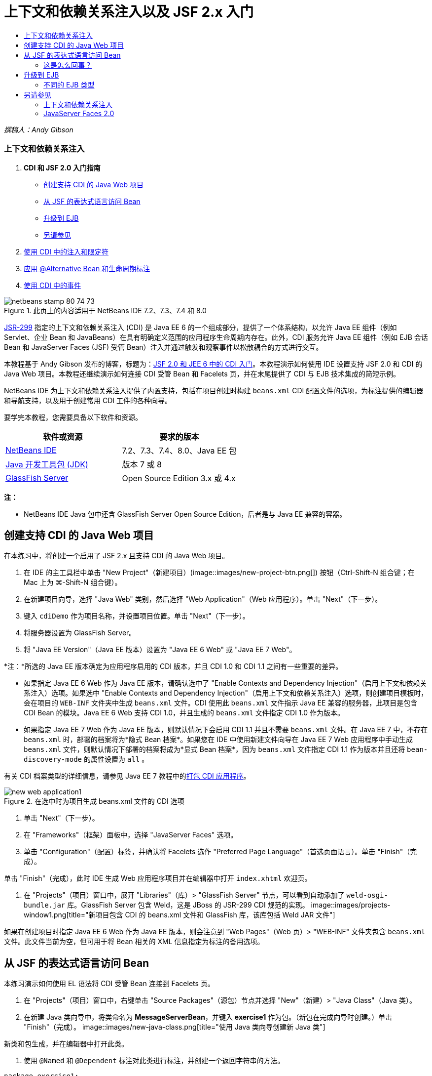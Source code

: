 // 
//     Licensed to the Apache Software Foundation (ASF) under one
//     or more contributor license agreements.  See the NOTICE file
//     distributed with this work for additional information
//     regarding copyright ownership.  The ASF licenses this file
//     to you under the Apache License, Version 2.0 (the
//     "License"); you may not use this file except in compliance
//     with the License.  You may obtain a copy of the License at
// 
//       http://www.apache.org/licenses/LICENSE-2.0
// 
//     Unless required by applicable law or agreed to in writing,
//     software distributed under the License is distributed on an
//     "AS IS" BASIS, WITHOUT WARRANTIES OR CONDITIONS OF ANY
//     KIND, either express or implied.  See the License for the
//     specific language governing permissions and limitations
//     under the License.
//

= 上下文和依赖关系注入以及 JSF 2.x 入门
:jbake-type: tutorial
:jbake-tags: tutorials 
:jbake-status: published
:syntax: true
:toc: left
:toc-title:
:description: 上下文和依赖关系注入以及 JSF 2.x 入门 - Apache NetBeans
:keywords: Apache NetBeans, Tutorials, 上下文和依赖关系注入以及 JSF 2.x 入门

_撰稿人：Andy Gibson_


=== 上下文和依赖关系注入

1. *CDI 和 JSF 2.0 入门指南*
* <<creating,创建支持 CDI 的 Java Web 项目>>
* <<named,从 JSF 的表达式语言访问 Bean>>
* <<upgrading,升级到 EJB>>
* <<seealso,另请参见>>
2. link:cdi-inject.html[+使用 CDI 中的注入和限定符+]
3. link:cdi-validate.html[+应用 @Alternative Bean 和生命周期标注+]
4. link:cdi-events.html[+使用 CDI 中的事件+]

image::images/netbeans-stamp-80-74-73.png[title="此页上的内容适用于 NetBeans IDE 7.2、7.3、7.4 和 8.0"]

link:http://jcp.org/en/jsr/detail?id=299[+JSR-299+] 指定的上下文和依赖关系注入 (CDI) 是 Java EE 6 的一个组成部分，提供了一个体系结构，以允许 Java EE 组件（例如 Servlet、企业 Bean 和 JavaBeans）在具有明确定义范围的应用程序生命周期内存在。此外，CDI 服务允许 Java EE 组件（例如 EJB 会话 Bean 和 JavaServer Faces (JSF) 受管 Bean）注入并通过触发和观察事件以松散耦合的方式进行交互。

本教程基于 Andy Gibson 发布的博客，标题为：link:http://www.andygibson.net/blog/index.php/2009/12/16/getting-started-with-jsf-2-0-and-cdi-in-jee-6-part-1/[+JSF 2.0 和 JEE 6 中的 CDI 入门+]。本教程演示如何使用 IDE 设置支持 JSF 2.0 和 CDI 的 Java Web 项目。本教程还继续演示如何连接 CDI 受管 Bean 和 Facelets 页，并在末尾提供了 CDI 与 EJB 技术集成的简短示例。

NetBeans IDE 为上下文和依赖关系注入提供了内置支持，包括在项目创建时构建 `beans.xml` CDI 配置文件的选项，为标注提供的编辑器和导航支持，以及用于创建常用 CDI 工件的各种向导。


要学完本教程，您需要具备以下软件和资源。

|===
|软件或资源 |要求的版本 

|link:https://netbeans.org/downloads/index.html[+NetBeans IDE+] |7.2、7.3、7.4、8.0、Java EE 包 

|link:http://www.oracle.com/technetwork/java/javase/downloads/index.html[+Java 开发工具包 (JDK)+] |版本 7 或 8 

|link:http://glassfish.dev.java.net/[+GlassFish Server+] |Open Source Edition 3.x 或 4.x 
|===

*注：*

* NetBeans IDE Java 包中还含 GlassFish Server Open Source Edition，后者是与 Java EE 兼容的容器。



[[creating]]
== 创建支持 CDI 的 Java Web 项目

在本练习中，将创建一个启用了 JSF 2.x 且支持 CDI 的 Java Web 项目。

1. 在 IDE 的主工具栏中单击 "New Project"（新建项目）(image::images/new-project-btn.png[]) 按钮（Ctrl-Shift-N 组合键；在 Mac 上为 ⌘-Shift-N 组合键）。
2. 在新建项目向导，选择 "Java Web" 类别，然后选择 "Web Application"（Web 应用程序）。单击 "Next"（下一步）。
3. 键入 `cdiDemo` 作为项目名称，并设置项目位置。单击 "Next"（下一步）。
4. 将服务器设置为 GlassFish Server。
5. 将 "Java EE Version"（Java EE 版本）设置为 "Java EE 6 Web" 或 "Java EE 7 Web"。

*注：*所选的 Java EE 版本确定为应用程序启用的 CDI 版本，并且 CDI 1.0 和 CDI 1.1 之间有一些重要的差异。

* 如果指定 Java EE 6 Web 作为 Java EE 版本，请确认选中了 "Enable Contexts and Dependency Injection"（启用上下文和依赖关系注入）选项。如果选中 "Enable Contexts and Dependency Injection"（启用上下文和依赖关系注入）选项，则创建项目模板时，会在项目的 `WEB-INF` 文件夹中生成 `beans.xml` 文件。CDI 使用此 `beans.xml` 文件指示 Java EE 兼容的服务器，此项目是包含 CDI Bean 的模块。Java EE 6 Web 支持 CDI 1.0，并且生成的 `beans.xml` 文件指定 CDI 1.0 作为版本。
* 如果指定 Java EE 7 Web 作为 Java EE 版本，则默认情况下会启用 CDI 1.1 并且不需要  ``beans.xml``  文件。在 Java EE 7 中，不存在  ``beans.xml``  时，部署的档案将为*隐式 Bean 档案*。如果您在 IDE 中使用新建文件向导在 Java EE 7 Web 应用程序中手动生成 `beans.xml` 文件，则默认情况下部署的档案将成为*显式 Bean 档案*，因为 `beans.xml` 文件指定 CDI 1.1 作为版本并且还将  ``bean-discovery-mode``  的属性设置为  ``all`` 。

有关 CDI 档案类型的详细信息，请参见 Java EE 7 教程中的link:http://docs.oracle.com/javaee/7/tutorial/doc/cdi-adv001.htm[+打包 CDI 应用程序+]。

image::images/new-web-application1.png[title="在选中时为项目生成 beans.xml 文件的 CDI 选项"]
6. 单击 "Next"（下一步）。
7. 在 "Frameworks"（框架）面板中，选择 "JavaServer Faces" 选项。
8. 单击 "Configuration"（配置）标签，并确认将 Facelets 选作 "Preferred Page Language"（首选页面语言）。单击 "Finish"（完成）。

单击 "Finish"（完成），此时 IDE 生成 Web 应用程序项目并在编辑器中打开 `index.xhtml` 欢迎页。

9. 在 "Projects"（项目）窗口中，展开 "Libraries"（库）> "GlassFish Server" 节点，可以看到自动添加了 `weld-osgi-bundle.jar` 库。GlassFish Server 包含 Weld，这是 JBoss 的 JSR-299 CDI 规范的实现。 
image::images/projects-window1.png[title="新项目包含 CDI 的 beans.xml 文件和 GlassFish 库，该库包括 Weld JAR 文件"]

如果在创建项目时指定 Java EE 6 Web 作为 Java EE 版本，则会注意到 "Web Pages"（Web 页）> "WEB-INF" 文件夹包含 `beans.xml` 文件。此文件当前为空，但可用于将 Bean 相关的 XML 信息指定为标注的备用选项。


[[named]]
== 从 JSF 的表达式语言访问 Bean

本练习演示如何使用 EL 语法将 CDI 受管 Bean 连接到 Facelets 页。

1. 在 "Projects"（项目）窗口中，右键单击 "Source Packages"（源包）节点并选择 "New"（新建）> "Java Class"（Java 类）。
2. 在新建 Java 类向导中，将类命名为 *MessageServerBean*，并键入 *exercise1* 作为包。（新包在完成向导时创建。）单击 "Finish"（完成）。
image::images/new-java-class.png[title="使用 Java 类向导创建新 Java 类"]

新类和包生成，并在编辑器中打开此类。

3. 使用 `@Named` 和 `@Dependent` 标注对此类进行标注，并创建一个返回字符串的方法。

[source,java]
----

package exercise1;

*import javax.enterprise.context.Dependent;
import javax.inject.Named;*

*@Dependent
@Named*
public class MessageServerBean {

    *public String getMessage() {
        return "Hello World!";
    }*
}
----

键入 `@Dependent` 和 `@Named` 标注时，按 Ctrl-空格键可调用编辑器的代码完成支持，以及 Javadoc 文档。如果使用编辑器的代码完成功能应用标注（例如，选择相应的标注，然后按 Enter），`import` 语句将自动添加到文件中。在 Javadoc 弹出式窗口中，也可以单击 "Show documentation in external web browser"（在外部 Web 浏览器中显示文档）(image::images/external-web-browser-btn.png[]) 按钮以在单独的窗口中显示 Javadoc 全图。

*注：* ``@Dependent``  标注定义受管 Bean 的范围。在 *implicit bean archive*（隐式 Bean 档案）中，仅当指定了范围时，受管 Bean 才可发现并且只能由容器管理。如果在创建项目时指定 Java EE 7 Web 作为 Java EE 版本并且未创建  ``beans.xml`` ，则会将本教程中的应用程序打包为隐式 Bean 档案。有关指定受管 Bean 的范围的详细信息，请参见 Java EE 7 教程中的link:http://docs.oracle.com/javaee/7/tutorial/doc/jsf-configure001.htm[+使用标注配置受管 Bean+]。

4. 保存文件（Ctrl-S；在 Mac 上为 ⌘-S）。根据 CDI 的定义，通过添加 `@Named` 标注，`MessageServerBean` 类成为_受管 Bean_。
5. 在编辑器中切换至 `index.xhtml` Facelets 页（按 Ctrl-Tab 组合键），然后在 `<h:body>` 标记中添加以下内容。

[source,xml]
----

<h:body>
    Hello from Facelets
    *<br/>
    Message is: #{messageServerBean.message}
    <br/>
    Message Server Bean is: #{messageServerBean}*
</h:body>
----
[tips]#可以在 EL 表达式中按 Ctrl-空格键以使用代码完成建议。编辑器的代码完成列出了受管 Bean 及其属性。因为 `@Named` 标注将 `MessageServerBean` 类转换成 CDI 受管 Bean，该 CDI 受管 Bean 与作为 JSF 受管 Bean 时一样，可以在 EL 语法中访问。# 
image::images/facelets-el-completion.png[title="使用 Java 类向导创建新 Java 类"]
6. 在 IDE 的主工具栏中单击 "Run Project"（运行项目）(image::images/run-project-btn.png[]) 按钮。编译该项目并将其部署到 GlassFish，并在浏览器中打开应用程序欢迎页 (`index.xhtml`)。您将看到来自该页上显示的 `MessageServerBean` 的 "Hello World!" 消息。 
image::images/browser-output1.png[title="应用程序欢迎页显示 MessageServerBean 详细信息"]
7. 返回至消息 Bean 并将消息更改为其他内容（例如，"Hello Weld!"）。保存文件（Ctrl-S 组合键；在 Mac 上为 ⌘-S 组合键），然后刷新浏览器。将自动显示新消息。因为有了 IDE 的“在保存时部署”功能，保存的任何更改都会自动进行编辑并重新部署到服务器。

从此页第三行，您可以看到类名为 `exercise1.MessageServerBean`。请注意，Bean 只是一个 POJO（Plain Old Java Object，简单传统 Java 对象）。即使您现在使用 Java EE 进行开发，事务、拦截器以及重复出现的所有“重型”功能等层中也不会包含复杂的类分层结构。


=== 这是怎么回事？

部署应用程序后，服务器将查找 CDI 受管 Bean。在 Java EE 7 应用程序中，默认情况下将扫描路径上的类是否有 CDI 标注。在 Java EE 6 应用程序中，如果模块包含 `beans.xml` 文件，则将扫描类是否有 CDI 标注。在 CDI 模块中，所有 Bean 会在 Weld 中注册，并使用 `@Named` 标注将 Bean 与注入点匹配。当呈现 `index.xhtml` 页时，JSF 会尝试使用 JSF 中注册的表达式解析器来解析本页中的 `messageServerBean` 值。其中一个解析器是 Weld EL 解析器，它以名称 `messageServerBean` 注册了 `MessageServerBean` 类。本可以使用 `@Named` 标注指定一个不同的名称，但是我们并没有这样做，因此它是以默认名称注册的，且类名的首字母为小写。Weld 解析器返回此 Bean 的实例以响应来自 JSF 的请求。Bean 命名仅在使用 EL 表达式时需要，且不应作为注入机制使用，因为 CDI 提供了按类类型和限定符标注的类型安全的注入。



[[upgrading]]
== 升级到 EJB

由于有 EJB 3.1，即使现在使用的是 Java EE 堆栈，也只需进行小幅改动，即可轻松将 Bean 部署为 EJB。

1. 打开 `MessageServerBean`，并在类级别添加 `javax.ejb.Stateless` 标注，然后将字符串更改为 "Hello EJB!"。

[source,java]
----

package exercise1;

*import javax.ejb.Stateless;*
import javax.enterprise.context.Dependent;
import javax.inject.Named;

/**
 *
 * @author nbuser
 */
@Dependent
@Named
*@Stateless*
public class MessageServerBean {

    public String getMessage() {
        return "*Hello EJB!*";
    }
}
----
2. 保存文件（Ctrl-S 组合键；在 Mac 上为 ⌘-S 组合键），然后转到浏览器并刷新。将看到类似于以下内容的输出： 
image::images/browser-output-ejb1.png[title="使用 @Stateless 标注将 MessageServerBean 转换为 EJB"] 
太奇妙了，只需一个标注即可将 POJO 转换为功能完善的 EJB。保存更改并刷新页面以后，即可显示更改。通过执行此操作，不需要创建任何古怪的项目配置、本地接口或深奥的部署描述符。


=== 不同的 EJB 类型

还可以尝试使用 `@Stateful` 标注。或者，您可以尝试对 singleton 实例使用新的 `@Singleton` 标注。如果执行此操作，会注意到其中存在两个标注：`javax.ejb.Singleton` 和 `javax.inject.Singleton`。为什么存在两个 singletons 标注？如果是在非 EJB 环境中使用 CDI，通过 CDI singleton (`javax.inject.Singleton`) 可以在 EJB 外定义 singleton 实例。EJB singleton (`javax.ejb.Singleton`) 提供了 EJB 的所有功能，例如事务管理。因此，您可以根据需要以及是否使用的是 EJB 环境来进行选择。

link:/about/contact_form.html?to=3&subject=Feedback:%20Getting%20Started%20with%20CDI%20and%20JSF%202.0[+发送有关此教程的反馈意见+]



[[seealso]]
== 另请参见

本系列的下一部分重点介绍 CDI 注入，并详细讲解在 Java EE 环境中使用 CDI 管理依赖关系。

* link:cdi-inject.html[+使用 CDI 中的注入和限定符+]

有关 CDI 和 JSF 2.0 的详细信息，请参见以下资源。


=== 上下文和依赖关系注入

* link:cdi-validate.html[+应用 @Alternative Bean 和生命周期标注+]
* link:cdi-events.html[+使用 CDI 中的事件+]
* link:http://blogs.oracle.com/enterprisetechtips/entry/using_cdi_and_dependency_injection[+企业技术提示：在 JSF 2.0 应用程序中使用面向 Java 的 CDI 和依赖关系注入+]
* link:http://docs.oracle.com/javaee/7/tutorial/doc/cdi-basic.htm[+Java EE 6 教程：面向 Java EE 的上下文和依赖关系注入简介+]
* link:http://jcp.org/en/jsr/detail?id=299[+JSR 299：上下文和依赖关系注入规范+]


=== JavaServer Faces 2.0

* link:../web/jsf20-intro.html[+JavaServer Faces 2.x 简介+]
* link:../web/jsf20-crud.html[+通过数据库生成 JavaServer Faces 2.x CRUD 应用程序+]
* link:../../samples/scrum-toys.html[+Scrum 玩具 - JSF 2.0 完整样例应用程序+]
* link:http://www.oracle.com/technetwork/java/javaee/javaserverfaces-139869.html[+JavaServer Faces 技术+]（官方主页）
* link:http://docs.oracle.com/javaee/7/tutorial/doc/jsf-page.htm[+Java EE 7 教程：在 Web 页中使用 JavaServer Faces 技术+]
* link:http://jcp.org/en/jsr/summary?id=314[+JSR 314：JavaServer Faces 2.0 的规范+]

